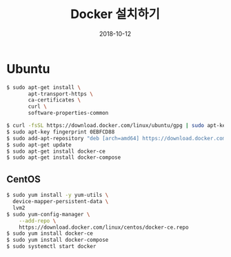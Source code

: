 #+TITLE: Docker 설치하기
#+DATE: 2018-10-12

* Ubuntu

#+BEGIN_SRC sh
$ sudo apt-get install \
       apt-transport-https \
       ca-certificates \
       curl \
       software-properties-common

$ curl -fsSL https://download.docker.com/linux/ubuntu/gpg | sudo apt-key add -
$ sudo apt-key fingerprint 0EBFCD88
$ sudo add-apt-repository "deb [arch=amd64] https://download.docker.com/linux/ubuntu $(lsb_release -cs) stable"
$ sudo apt-get update
$ sudo apt-get install docker-ce
$ sudo apt-get install docker-compose
#+END_SRC

** CentOS

#+BEGIN_SRC sh
$ sudo yum install -y yum-utils \
  device-mapper-persistent-data \
  lvm2
$ sudo yum-config-manager \
    --add-repo \
    https://download.docker.com/linux/centos/docker-ce.repo
$ sudo yum install docker-ce
$ sudo yum install docker-compose
$ sudo systemctl start docker
#+END_SRC
